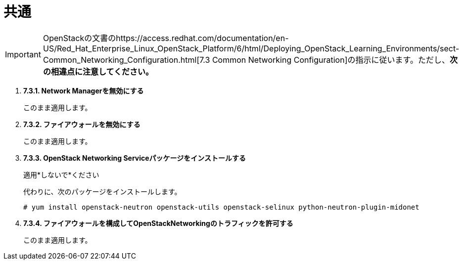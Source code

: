 = 共通

[IMPORTANT]
OpenStackの文書のhttps://access.redhat.com/documentation/en-US/Red_Hat_Enterprise_Linux_OpenStack_Platform/6/html/Deploying_OpenStack_Learning_Environments/sect-Common_Networking_Configuration.html[7.3 Common Networking Configuration]の指示に従います。ただし、*次の相違点に注意してください。*

. *7.3.1. Network Managerを無効にする*
+
====
このまま適用します。
====

. *7.3.2. ファイアウォールを無効にする*
+
====
このまま適用します。
====

. *7.3.3. OpenStack Networking Serviceパッケージをインストールする*
+
====
適用*しないで*ください

代わりに、次のパッケージをインストールします。

[source]
----
# yum install openstack-neutron openstack-utils openstack-selinux python-neutron-plugin-midonet
----
====

. *7.3.4. ファイアウォールを構成してOpenStackNetworkingのトラフィックを許可する*
+
====
このまま適用します。
====

